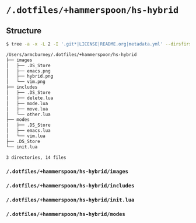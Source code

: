 * =/.dotfiles/+hammerspoon/hs-hybrid=
** Structure
#+BEGIN_SRC bash
$ tree -a -x -L 2 -I '.git*|LICENSE|README.org|metadata.yml' --dirsfirst /Users/armcburney/.dotfiles/+hammerspoon/hs-hybrid

/Users/armcburney/.dotfiles/+hammerspoon/hs-hybrid
├── images
│   ├── .DS_Store
│   ├── emacs.png
│   ├── hybrid.png
│   └── vim.png
├── includes
│   ├── .DS_Store
│   ├── delete.lua
│   ├── mode.lua
│   ├── move.lua
│   └── other.lua
├── modes
│   ├── .DS_Store
│   ├── emacs.lua
│   └── vim.lua
├── .DS_Store
└── init.lua

3 directories, 14 files

#+END_SRC
*** =/.dotfiles/+hammerspoon/hs-hybrid/images=
*** =/.dotfiles/+hammerspoon/hs-hybrid/includes=
*** =/.dotfiles/+hammerspoon/hs-hybrid/init.lua=
*** =/.dotfiles/+hammerspoon/hs-hybrid/modes=